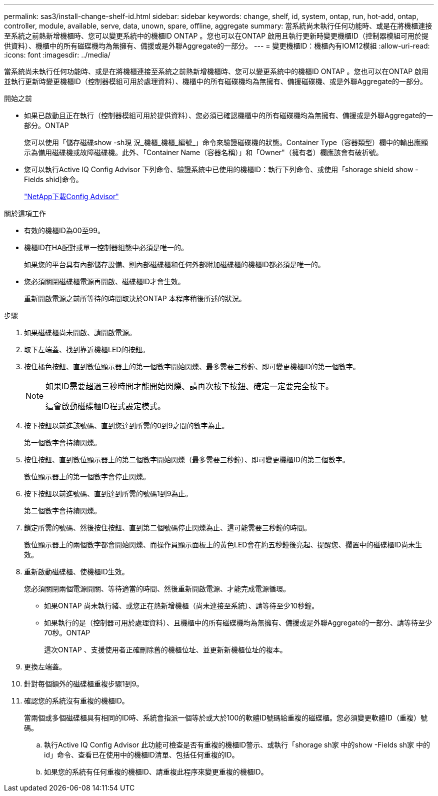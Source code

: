 ---
permalink: sas3/install-change-shelf-id.html 
sidebar: sidebar 
keywords: change, shelf, id, system, ontap, run, hot-add, ontap, controller, module, available, serve, data, unown, spare, offline, aggregate 
summary: 當系統尚未執行任何功能時、或是在將機櫃連接至系統之前熱新增機櫃時、您可以變更系統中的機櫃ID ONTAP 。您也可以在ONTAP 啟用且執行更新時變更機櫃ID（控制器模組可用於提供資料）、機櫃中的所有磁碟機均為無擁有、備援或是外聯Aggregate的一部分。 
---
= 變更機櫃ID：機櫃內有IOM12模組
:allow-uri-read: 
:icons: font
:imagesdir: ../media/


[role="lead"]
當系統尚未執行任何功能時、或是在將機櫃連接至系統之前熱新增機櫃時、您可以變更系統中的機櫃ID ONTAP 。您也可以在ONTAP 啟用並執行更新時變更機櫃ID（控制器模組可用於處理資料）、機櫃中的所有磁碟機均為無擁有、備援磁碟機、或是外聯Aggregate的一部分。

.開始之前
* 如果已啟動且正在執行（控制器模組可用於提供資料）、您必須已確認機櫃中的所有磁碟機均為無擁有、備援或是外聯Aggregate的一部分。ONTAP
+
您可以使用「儲存磁碟show -sh現 況_機櫃_機櫃_編號_」命令來驗證磁碟機的狀態。Container Type（容器類型）欄中的輸出應顯示為備用磁碟機或故障磁碟機。此外、「Container Name（容器名稱）」和「Owner"（擁有者）欄應該會有破折號。

* 您可以執行Active IQ Config Advisor 下列命令、驗證系統中已使用的機櫃ID：執行下列命令、或使用「shorage shield show -Fields shid]命令。
+
https://mysupport.netapp.com/site/tools/tool-eula/activeiq-configadvisor["NetApp下載Config Advisor"]



.關於這項工作
* 有效的機櫃ID為00至99。
* 機櫃ID在HA配對或單一控制器組態中必須是唯一的。
+
如果您的平台具有內部儲存設備、則內部磁碟櫃和任何外部附加磁碟櫃的機櫃ID都必須是唯一的。

* 您必須關閉磁碟櫃電源再開啟、磁碟櫃ID才會生效。
+
重新開啟電源之前所等待的時間取決於ONTAP 本程序稍後所述的狀況。



.步驟
. 如果磁碟櫃尚未開啟、請開啟電源。
. 取下左端蓋、找到靠近機櫃LED的按鈕。
. 按住橘色按鈕、直到數位顯示器上的第一個數字開始閃爍、最多需要三秒鐘、即可變更機櫃ID的第一個數字。
+
[NOTE]
====
如果ID需要超過三秒時間才能開始閃爍、請再次按下按鈕、確定一定要完全按下。

這會啟動磁碟櫃ID程式設定模式。

====
. 按下按鈕以前進該號碼、直到您達到所需的0到9之間的數字為止。
+
第一個數字會持續閃爍。

. 按住按鈕、直到數位顯示器上的第二個數字開始閃爍（最多需要三秒鐘）、即可變更機櫃ID的第二個數字。
+
數位顯示器上的第一個數字會停止閃爍。

. 按下按鈕以前進號碼、直到達到所需的號碼1到9為止。
+
第二個數字會持續閃爍。

. 鎖定所需的號碼、然後按住按鈕、直到第二個號碼停止閃爍為止、這可能需要三秒鐘的時間。
+
數位顯示器上的兩個數字都會開始閃爍、而操作員顯示面板上的黃色LED會在約五秒鐘後亮起、提醒您、擱置中的磁碟櫃ID尚未生效。

. 重新啟動磁碟櫃、使機櫃ID生效。
+
您必須關閉兩個電源開關、等待適當的時間、然後重新開啟電源、才能完成電源循環。

+
** 如果ONTAP 尚未執行緒、或您正在熱新增機櫃（尚未連接至系統）、請等待至少10秒鐘。
** 如果執行的是（控制器可用於處理資料）、且機櫃中的所有磁碟機均為無擁有、備援或是外聯Aggregate的一部分、請等待至少70秒。ONTAP
+
這次ONTAP 、支援使用者正確刪除舊的機櫃位址、並更新新機櫃位址的複本。



. 更換左端蓋。
. 針對每個額外的磁碟櫃重複步驟1到9。
. 確認您的系統沒有重複的機櫃ID。
+
當兩個或多個磁碟櫃具有相同的ID時、系統會指派一個等於或大於100的軟體ID號碼給重複的磁碟櫃。您必須變更軟體ID（重複）號碼。

+
.. 執行Active IQ Config Advisor 此功能可檢查是否有重複的機櫃ID警示、或執行「shorage sh家 中的show -Fields sh家 中的id」命令、查看已在使用中的機櫃ID清單、包括任何重複的ID。
.. 如果您的系統有任何重複的機櫃ID、請重複此程序來變更重複的機櫃ID。



